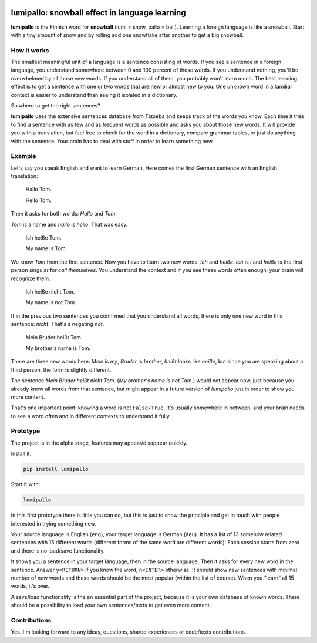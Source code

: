 .. image:: https://github.com/eumiro/lumipallo/workflows/CI/badge.svg
  :target: https://github.com/eumiro/lumipallo/actions?query=workflow%3ACI

.. image:: https://img.shields.io/pypi/v/lumipallo.svg
  :target: https://pypi.org/project/lumipallo/

.. image:: https://img.shields.io/pypi/pyversions/lumipallo.svg
  :target: https://pypi.org/project/lumipallo/

.. image:: https://img.shields.io/github/license/eumiro/lumipallo
  :target: https://github.com/eumiro/lumipallo/


lumipallo: snowball effect in language learning
===============================================


**lumipallo** is the Finnish word for **snowball** (lumi = snow, pallo = ball).
Learning a foreign language is like a snowball. Start with a tiny amount
of snow and by rolling add one snowflake after another to get a big snowball.

How it works
------------

The smallest meaningful unit of a language is a sentence consisting of words.
If you see a sentence in a foreign language, you understand somewhere
between 0 and 100 percent of those words. If you understand nothing,
you'll be overwhelmed by all those new words. If you understand all
of them, you probably won't learn much. The best learning effect
is to get a sentence with one or two words that are new or almost new to you.
One unknown word in a familiar context is easier to understand
than seeing it isolated in a dictionary.

So where to get the right sentences?

**lumipallo** uses the extensive sentences database from Tatoeba and keeps
track of the words you know. Each time it tries to find a sentence with
as few and as frequent words as possible and asks you about those
new words. It will provide you with a translation, but feel free to
check for the word in a dictionary, compare grammar tables, or just do
anything with the sentence. Your brain has to deal with stuff in order
to learn something new.

Example
-------

Let's say you speak English and want to learn German. Here comes the first
German sentence with an English translation:

    Hallo Tom.

    Hello Tom.

Then it asks for both words: *Hallo* and *Tom*.

*Tom* is a name and *hallo* is *hello*. That was easy.

    Ich heiße Tom.

    My name is Tom.

We know *Tom* from the first sentence. Now you have to learn two new words:
*Ich* and *heiße*. *Ich* is *I* and *heiße* is the first person singular
for *call themselves*. You understand the context and if you see these
words often enough, your brain will recognize them.

    Ich heiße nicht Tom.

    My name is not Tom.

If in the previous two sentences you confirmed that you understand all words,
there is only one new word in this sentence: *nicht*. That's a negating *not*.

    Mein Bruder heißt Tom.

    My brother's name is Tom.

There are three new words here. *Mein* is *my*, *Bruder* is *brother*,
*heißt* looks like *heiße*, but since you are speaking about a third
person, the form is slightly different.

The sentence *Mein Bruder heißt nicht Tom.* (*My brother's name is not Tom.*)
would not appear now, just because you already know all words
from that sentence, but might appear in a future version of *lumipallo*
just in order to show you more content.

That's one important point: knowing a word is not ``False/True``.
It's usually somewhere in between, and your brain needs to see a word
often and in different contexts to understand it fully.


Prototype
---------

The project is in the alpha stage, features may appear/disappear quickly.

Install it:

.. code::

    pip install lumipallo

Start it with:

.. code::

    lumipallo

In this first prototype there is little you can do, but this is just
to show the principle and get in touch with people interested in trying
something new.

Your source language is English (``eng``),
your target language is German (``deu``).
It has a list of 13 somehow related sentences with 15 different words
(different forms of the same word are different words).
Each session starts from zero and there is no load/save functionality.

It shows you a sentence in your target language, then in the source language.
Then it asks for every new word in the sentence.
Answer ``y<RETURN>`` if you know the word, ``n<ENTER>`` otherwise.
It should show new sentences with minimal number of new words
and these words should be the most popular (within the list of course).
When you “learn“ all 15 words, it's over.

A save/load functionality is the an essential part of the project,
because it is your own database of known words. There should
be a possibility to load your own sentences/texts to get even more
content.


Contributions
-------------

Yes. I'm looking forward to any ideas, questions, shared experiences or
code/texts contributions.
